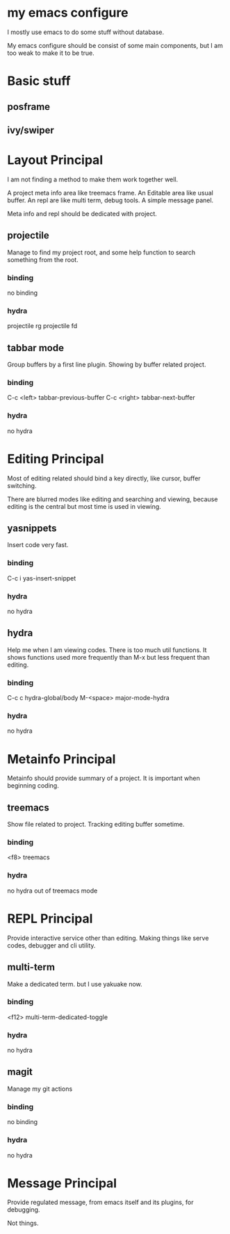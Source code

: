 
* my emacs configure

I mostly use emacs to do some stuff without database.

My emacs configure should be consist of some main components, but I am too weak to make it to be true.

* Basic stuff
** posframe
** ivy/swiper

* Layout Principal

I am not finding a method to make them work together well.

A project meta info area like treemacs frame.
An Editable area like usual buffer.
An repl are like multi term, debug tools.
A simple message panel.

Meta info and repl should be dedicated with project.

** projectile
Manage to find my project root, and some help function to search something from the root.
*** binding
no binding
*** hydra
projectile rg
projectile fd

** tabbar mode
Group buffers by a first line plugin. Showing by buffer related project.
*** binding
C-c <left> tabbar-previous-buffer
C-c <right> tabbar-next-buffer
*** hydra
no hydra

* Editing Principal

Most of editing related should bind a key directly, like cursor, buffer switching.

There are blurred modes like editing and searching and viewing, because editing is the central but most time is used in viewing.

** yasnippets
Insert code very fast.
*** binding
C-c i yas-insert-snippet
*** hydra
no hydra

** hydra
Help me when I am viewing codes. There is too much util functions. It shows functions used more frequently than M-x but less frequent than editing.
*** binding
C-c c hydra-global/body
M-<space> major-mode-hydra
*** hydra
no hydra

* Metainfo Principal

Metainfo should provide summary of a project. It is important when beginning coding.

** treemacs
Show file related to project. Tracking editing buffer sometime.
*** binding
<f8> treemacs
*** hydra
no hydra out of treemacs mode

* REPL Principal

Provide interactive service other than editing. Making things like serve codes, debugger and cli utility.

** multi-term
Make a dedicated term. but I use yakuake now.
*** binding
<f12> multi-term-dedicated-toggle
*** hydra
no hydra

** magit
Manage my git actions
*** binding
no binding
*** hydra
no hydra

* Message Principal
Provide regulated message, from emacs itself and its plugins, for debugging.

Not things.
